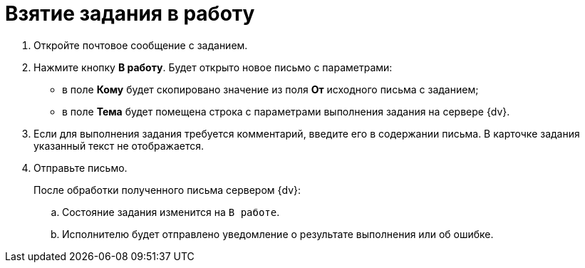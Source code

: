 = Взятие задания в работу

. Откройте почтовое сообщение с заданием.
. Нажмите кнопку *В работу*. Будет открыто новое письмо с параметрами:
+
* в поле *Кому* будет скопировано значение из поля *От* исходного письма с заданием;
* в поле *Тема* будет помещена строка с параметрами выполнения задания на сервере {dv}.
+
. Если для выполнения задания требуется комментарий, введите его в содержании письма. В карточке задания указанный текст не отображается.
. Отправьте письмо.
+
.После обработки полученного письма сервером {dv}:
.. Состояние задания изменится на `В работе`.
.. Исполнителю будет отправлено уведомление о результате выполнения или об ошибке.
